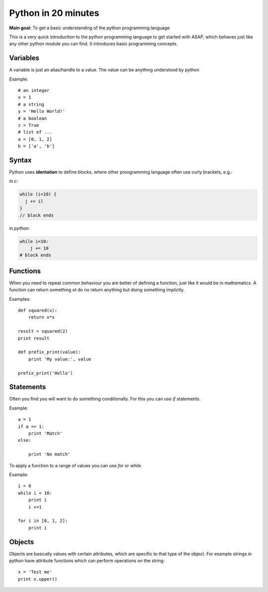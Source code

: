 ====================
Python in 20 minutes
====================

.. sectionauthor:: Malte Marquarding

**Main goal:** To get a basic understanding of the python programming language


This is a very quick introduction to the python programming language to get started with ASAP,
which behaves just like any other python module you can find.
It introduces basic programming concepts. 


Variables
=========

A variable is just an alias/handle to a value. The value can be anything understood by python

Example::

	# an integer
	x = 1
	# a string
	y = 'Hello World!'
	# a boolean
	z = True
	# list of ...
	a = [0, 1, 2]
 	b = ['a', 'b']


Syntax
======

Python uses **identation** to define blocks, where other proogramming language often use
curly brackets, e.g.:

in *c*:

.. code-block:: c

   while (i<10) {
     j += il
   }
   // block ends

in *python*:

.. code-block:: python
   
   while i<10:
       j += 10 
   # block ends


Functions
=========

When you need to repeat common behaviour you are better of defining a function, just like it would be
in mathematics. A function can return something ot do no return anything but doing something implictly.

Examples::

	def squared(x):
	    return x*x

	result = squared(2)
	print result
	
	def prefix_print(value):
	    print 'My value:', value

	prefix_print('Hello')

Statements
==========

Often you find you will want to do something conditionally.
For this you can use `if` statements.

Example::

	a = 1
	if a == 1:
	    print 'Match'
	else:

	    print 'No match'

To apply a function to a range of values you can use `for` or `while`

Example::

	i = 0
	while i < 10:
	    print i
	    i +=1
  
	for i in [0, 1, 2]:
	    print i 


Objects
=======

Objects are basically values with certain attributes, which are specific to that type of the object.
For example strings in python have attribute functions which can perform operations on the string:: 

	x = 'Test me'
	print x.upper()
